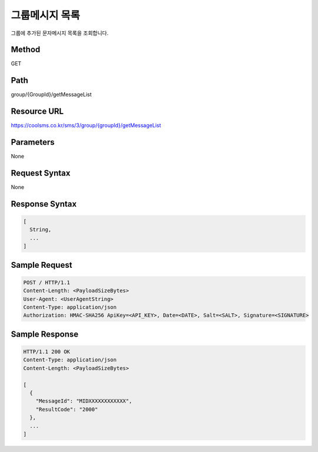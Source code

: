 그룹메시지 목록
==============

그룹에 추가된 문자메시지 목록을 조회합니다.

Method
------
GET

Path
----
group/{GroupId}/getMessageList

Resource URL
------------

`<https://coolsms.co.kr/sms/3/group/{groupId}/getMessageList>`_

Parameters
----------
None

Request Syntax
--------------
None
 
Response Syntax
---------------

.. code-block:: javascript

  [
    String,
    ...
  ]

Sample Request
---------------

.. code-block:: javascript

  POST / HTTP/1.1
  Content-Length: <PayloadSizeBytes>     
  User-Agent: <UserAgentString>
  Content-Type: application/json
  Authorization: HMAC-SHA256 ApiKey=<API_KEY>, Date=<DATE>, Salt=<SALT>, Signature=<SIGNATURE>
  

Sample Response
---------------

.. code-block:: javascript

  HTTP/1.1 200 OK
  Content-Type: application/json
  Content-Length: <PayloadSizeBytes>

  [
    {
      "MessageId": "MIDXXXXXXXXXXXX",
      "ResultCode": "2000"
    },
    ...
  ]


